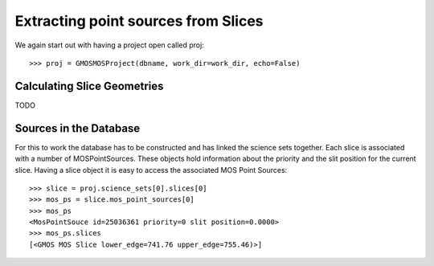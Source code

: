 ************************************
Extracting point sources from Slices
************************************


We again start out with having a project open called proj::

    >>> proj = GMOSMOSProject(dbname, work_dir=work_dir, echo=False)


Calculating Slice Geometries
^^^^^^^^^^^^^^^^^^^^^^^^^^^^

TODO

Sources in the Database
^^^^^^^^^^^^^^^^^^^^^^^

For this to work the database has to be constructed and has linked the science sets together. Each slice is
associated with a number of MOSPointSources. These objects hold information about the priority and the slit
position for the current slice. Having a slice object it is easy to access the associated MOS Point Sources::

    >>> slice = proj.science_sets[0].slices[0]
    >>> mos_ps = slice.mos_point_sources[0]
    >>> mos_ps
    <MosPointSouce id=25036361 priority=0 slit position=0.0000>
    >>> mos_ps.slices
    [<GMOS MOS Slice lower_edge=741.76 upper_edge=755.46)>]